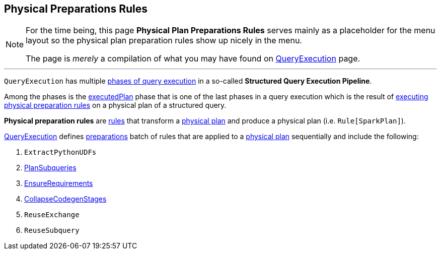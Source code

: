 == Physical Preparations Rules

[NOTE]
====
For the time being, this page *Physical Plan Preparations Rules* serves mainly as a placeholder for the menu layout so the physical plan preparation rules show up nicely in the menu.

The page is _merely_ a compilation of what you may have found on link:spark-sql-QueryExecution.adoc[QueryExecution] page.
====

---

`QueryExecution` has multiple link:spark-sql-QueryExecution.adoc#execution-pipeline[phases of query execution] in a so-called *Structured Query Execution Pipeline*.

Among the phases is the link:spark-sql-QueryExecution.adoc#executedPlan[executedPlan] phase that is one of the last phases in a query execution which is the result of link:spark-sql-QueryExecution.adoc#prepareForExecution[executing physical preparation rules] on a physical plan of a structured query.

*Physical preparation rules* are link:spark-sql-catalyst-Rule.adoc[rules] that transform a link:spark-sql-SparkPlan.adoc[physical plan] and produce a physical plan (i.e. `Rule[SparkPlan]`).

link:spark-sql-QueryExecution.adoc[QueryExecution] defines  link:spark-sql-QueryExecution.adoc#preparations[preparations] batch of rules that are applied to a link:spark-sql-SparkPlan.adoc[physical plan] sequentially and include the following:

1. `ExtractPythonUDFs`
1. link:spark-sql-PlanSubqueries.adoc[PlanSubqueries]
1. link:spark-sql-EnsureRequirements.adoc[EnsureRequirements]
1. link:spark-sql-CollapseCodegenStages.adoc[CollapseCodegenStages]
1. `ReuseExchange`
1. `ReuseSubquery`
